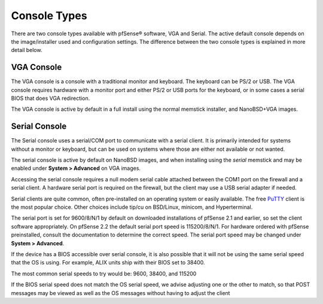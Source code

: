 Console Types
=============

There are two console types available with pfSense® software, VGA
and Serial. The active default console depends on the image/installer
used and configuration settings. The difference between the two 
console types is explained in more detail below.

VGA Console
-----------

The VGA console is a console with a traditional monitor and keyboard.
The keyboard can be PS/2 or USB. The VGA console requires hardware with
a monitor port and either PS/2 or USB ports for the keyboard, or in some
cases a serial BIOS that does VGA redirection.

The VGA console is active by default in a full install using the normal
memstick installer, and NanoBSD+VGA images.

Serial Console
--------------

The Serial console uses a serial/COM port to communicate with a serial
client. It is primarily intended for systems without a monitor or
keyboard, but can be used on systems where those are either not
available or not wanted.

The serial console is active by default on NanoBSD images, and when
installing using the *serial* memstick and may be enabled under **System
> Advanced** on VGA images.

Accessing the serial console requires a null modem serial cable attached
between the COM1 port on the firewall and a serial client. A hardware
serial port is required on the firewall, but the client may use a USB
serial adapter if needed.

Serial clients are quite common, often pre-installed on an operating
system or easily available. The free
`PuTTY <http://www.chiark.greenend.org.uk/~sgtatham/putty/download.html>`__
client is the most popular choice. Other choices include tip/cu on
BSD/Linux, minicom, and Hyperterminal.

The serial port is set for 9600/8/N/1 by default on downloaded
installations of pfSense 2.1 and earlier, so set the client software
appropriately. On pfSense 2.2 the default serial port speed is
115200/8/N/1. For hardware ordered with pfSense preinstalled, consult
the documentation to determine the correct speed. The serial port speed
may be changed under **System > Advanced**.

If the device has a BIOS accessible over serial console, it is also
possible that it will not be using the same serial speed that the OS is
using. For example, ALIX units ship with their BIOS set to 38400.

The most common serial speeds to try would be: 9600, 38400, and 115200

If the BIOS serial speed does not match the OS serial speed, we advise
adjusting one or the other to match, so that POST messages may be viewed
as well as the OS messages without having to adjust the client

